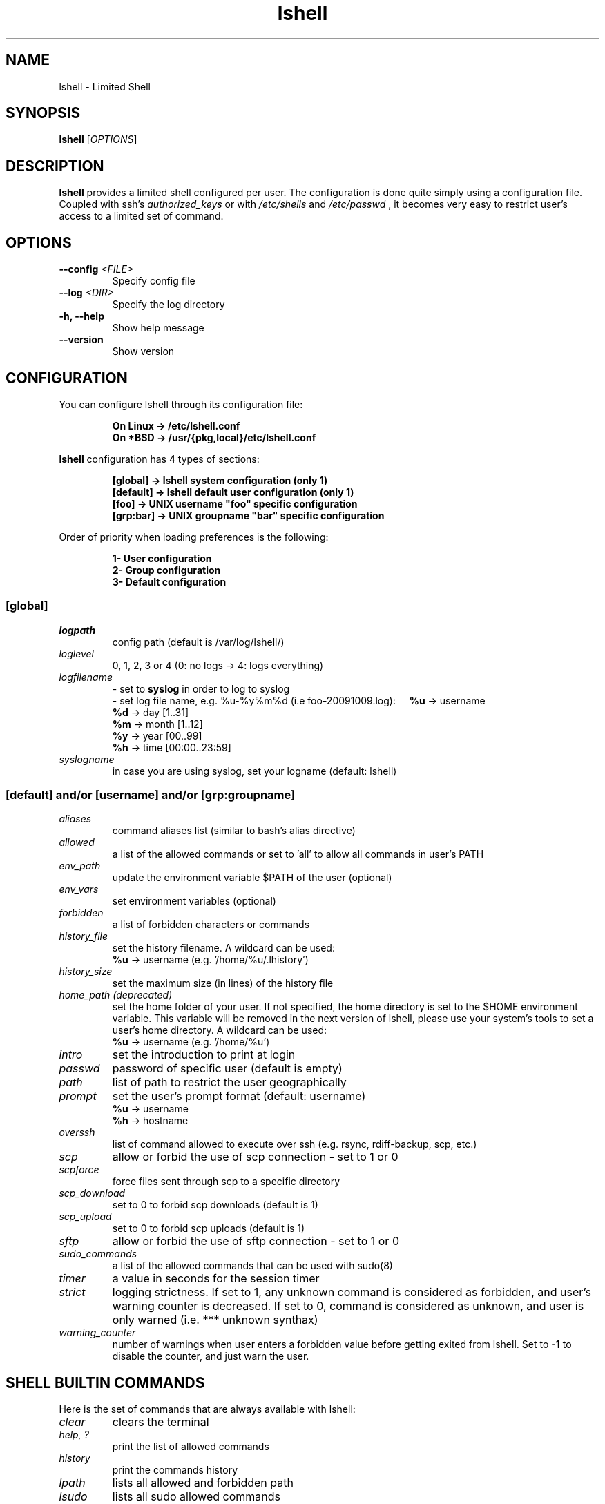.\"
.\"   $Id: lshell.1,v 1.39 2010/10/26 22:10:49 ghantoos Exp $
.\"
.\"   Man page for the Limited Shell (lshell) project.
.\"
.TH lshell 1 "October 27, 2010" "v0.9.14" 

.SH NAME
lshell \- Limited Shell

.SH SYNOPSIS
.B lshell 
[\fIOPTIONS\fR]

.SH DESCRIPTION
\fBlshell\fR provides a limited shell configured per user.
The configuration is done quite simply using a configuration file.
Coupled with ssh's 
.I authorized_keys 
or with
.I /etc/shells
and 
.I /etc/passwd
, it becomes very easy to restrict user's access to a limited set of command.

.SH OPTIONS
.TP
.B \--config \fI<FILE>\fR
Specify config file
.TP
.B \--log \fI<DIR>\fR
Specify the log directory
.TP
.B \-h, --help
Show help message
.TP
.B \--version
Show version

.SH CONFIGURATION
You can configure lshell through its configuration file:
.RS
.ft 3
.nf
.sp
On Linux \-> /etc/lshell.conf
On *BSD  \-> /usr/{pkg,local}/etc/lshell.conf
.ft
.LP
.RE
.fi

\fBlshell\fR configuration has 4 types of sections:
.RS
.ft 3
.nf
.sp
[global]   -> lshell system configuration (only 1)
[default]  -> lshell default user configuration (only 1)
[foo]      -> UNIX username "foo" specific configuration
[grp:bar]  -> UNIX groupname "bar" specific configuration
.ft
.LP
.RE
.fi
Order of priority when loading preferences is the following:
.RS
.ft 3
.nf
.sp
1- User configuration
2- Group configuration
3- Default configuration
.ft
.LP
.RE
.fi
.SS [global]
.TP
.I logpath
config path (default is /var/log/lshell/)
.TP
.I loglevel
0, 1, 2, 3 or 4  (0: no logs -> 4: logs everything)
.TP
.I logfilename
\- set to \fBsyslog\fR in order to log to syslog
.RS
\- set log file name, e.g. %u-%y%m%d (i.e foo-20091009.log):
.BR \ \ \ \ %u
-> username
.RE
.RS
.BR \ \ \ \ %d
-> day   [1..31]
.RE
.RS
.BR \ \ \ \ %m
-> month [1..12]
.RE
.RS
.BR \ \ \ \ %y
-> year  [00..99]
.RE
.RS
.BR \ \ \ \ %h
-> time  [00:00..23:59]
.RE
.TP
.I syslogname
in case you are using syslog, set your logname (default: lshell)
.RS
.SS [default] and/or [username] and/or [grp:groupname]
.TP
.TP
.I aliases
command aliases list (similar to bash's alias directive)
.TP
.I allowed
a list of the allowed commands or set to 'all' to allow all commands in user's \
PATH
.TP
.I env_path
update the environment variable $PATH of the user (optional)
.TP
.I env_vars
set environment variables (optional)
.TP
.I forbidden
a list of forbidden characters or commands
.TP
.I history_file
set the history filename. A wildcard can be used:
.RS
.BR \ \ \ \ %u
-> username (e.g. '/home/%u/.lhistory')
.RE
.TP
.I history_size
set the maximum size (in lines) of the history file
.TP
.I home_path (deprecated)
set the home folder of your user. If not specified, the home directory is set \
to the $HOME environment variable. This variable will be removed in the next \
version of lshell, please use your system's tools to set a user's home \
directory. A wildcard can be used:
.RS
.BR \ \ \ \ %u
-> username (e.g. '/home/%u')
.RE
.TP
.I intro
set the introduction to print at login
.TP
.I passwd
password of specific user (default is empty)
.TP
.I path
list of path to restrict the user geographically
.TP
.I prompt
set the user's prompt format (default: username)
.RS
.BR \ \ \ \ %u
-> username
.RE
.RS
.BR \ \ \ \ %h
-> hostname
.RE
.TP
.I overssh
list of command allowed to execute over ssh (e.g. rsync, rdiff-backup, scp, \
etc.)
.TP
.I scp
allow or forbid the use of scp connection - set to 1 or 0
.TP
.I scpforce
force files sent through scp to a specific directory
.TP
.I scp_download
set to 0 to forbid scp downloads (default is 1)
.TP
.I scp_upload
set to 0 to forbid scp uploads (default is 1)
.TP
.I sftp
allow or forbid the use of sftp connection - set to 1 or 0
.TP
.I sudo_commands
a list of the allowed commands that can be used with sudo(8)
.TP
.I timer
a value in seconds for the session timer
.TP
.I strict
logging strictness. If set to 1, any unknown command is considered as \
forbidden, and user's warning counter is decreased. If set to 0, command is \
considered as unknown, and user is only warned (i.e. *** unknown synthax)
.TP
.I warning_counter
number of warnings when user enters a forbidden value before getting exited \
from lshell. Set to \fB\-1\fR  to disable the counter, and just warn the user.

.SH SHELL BUILTIN COMMANDS
Here is the set of commands that are always available with lshell:
.TP
.I clear
clears the terminal
.TP
.I help, ?
print the list of allowed commands
.TP
. I history
print the commands history
.TP
. I lpath
lists all allowed and forbidden path
.TP
. I lsudo
lists all sudo allowed commands

.SH EXAMPLES
.TP
.B $ lshell
.RS
Tries to run lshell using default ${PREFIX}/etc/lshell.conf as configuration \
file. If it fails a warning is printed and lshell is interrupted.
lshell options are loaded from the configuration file
.RE
.TP
.B $ lshell --config /path/to/myconf.file --log /path/to/mylog.log
.RS
This will override the default options specified for configuration and/or log \
file
.RE

.SH USE CASE
The primary goal of lshell, was to be able to create shell accounts \
with ssh access and restrict their environment to a couple a needed \
commands. 
In this example, User 'foo' and user 'bar' both belong to the 'users' UNIX \
group:
.TP
.B User foo:
.RS 
 - must be able to access /usr and /var but not /usr/local
 - user all command in his PATH but 'su'
 - has a warning counter set to 5
 - has his home path set to '/home/users'
.RE
.TP
.B User bar:
.RS
 - must be able to access /etc and /usr but not /usr/local
 - is allowed default commands plus 'ping' minus 'ls'
 - strictness is set to 1 (meaning he is not allowed to type an unknown command)
.RE

In this case, my configuration file will look something like this:
.RS
.ft 3
.nf
.sp
# CONFIURATION START
[global]
logpath         : /var/log/lshell/
loglevel        : 2

[default]
allowed         : ['ls','pwd']
forbidden       : [';', '&', '|'] 
warning_counter : 2
timer           : 0
path            : ['/etc', '/usr']
env_path        : ':/sbin:/usr/bin/'
scp             : 1 # or 0
sftp            : 1 # or 0
overssh         : ['rsync','ls']
aliases         : {'ls':'ls \-\-color=auto','ll':'ls \-l'}

[grp:users]
warning_counter : 5
overssh         : - ['ls']

[foo]
allowed         : 'all' - ['su']
path            : ['/var', '/usr'] - ['/usr/local']
home_path       : '/home/users'

[bar]
allowed         : + ['ping'] - ['ls'] 
path            : - ['/usr/local']
strict          : 1
scpforce        : '/home/bar/uploads/'
# CONFIURATION END
.ft
.LP
.RE
.fi

.SH NOTES
.TP
In order to log a user's warnings into the logging directory (default \
\fI/var/log/lshell/\fR) , you must firt create the folder (if it doesn't \
exist yet) and chown it to lshell group:
.RS
.ft 3
.nf
.sp
# mkdir /var/log/lshell
# chown :lshell /var/log/lshell
# chmod 770 /var/log/lshell
.ft
.LP
.RE
.fi

then add the user to the \fIlshell\fR group:
.RS
.ft 3
.nf
.sp
# usermod \-aG lshell user_name
.ft
.LP
.RE
.fi

In order to set lshell as default shell for a user:
.RS
.ft 3
.nf
.sp
On Linux:
# chsh \-s /usr/bin/lshell user_name

On *BSD:
# chsh \-s /usr/{pkg,local}/bin/lshell user_name
.ft
.LP
.RE
.fi

.SH AUTHOR
Currently maintained by Ignace Mouzannar (ghantoos) 

.SH EMAIL
Feel free to send me your recommendations at <ghantoos@ghantoos.org>

